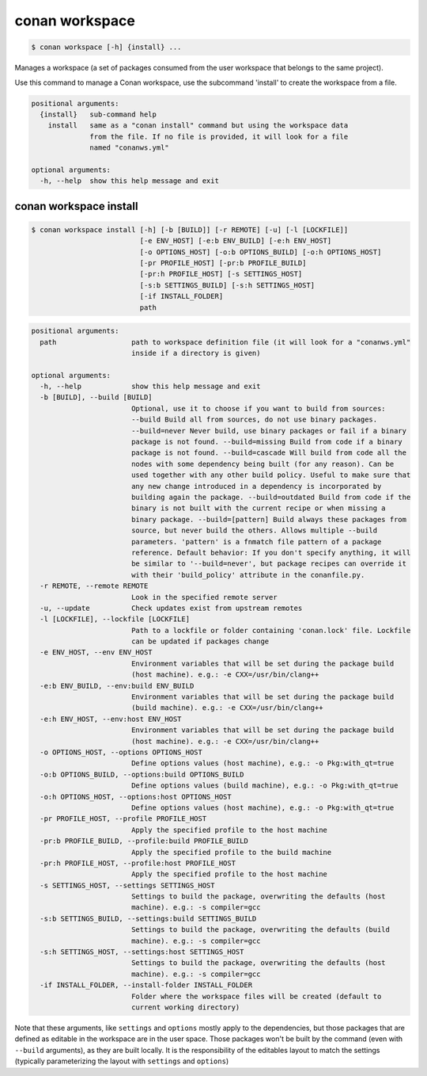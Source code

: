 
.. _conan_workspace:

conan workspace
===============

.. code-block:: bash

    $ conan workspace [-h] {install} ...

Manages a workspace (a set of packages consumed from the user workspace that
belongs to the same project).

Use this command to manage a Conan workspace, use the subcommand 'install' to
create the workspace from a file.

.. code-block:: text

    positional arguments:
      {install}   sub-command help
        install   same as a "conan install" command but using the workspace data
                  from the file. If no file is provided, it will look for a file
                  named "conanws.yml"

    optional arguments:
      -h, --help  show this help message and exit


.. _conan_workspace_install:

conan workspace install
-----------------------

.. code-block:: bash

    $ conan workspace install [-h] [-b [BUILD]] [-r REMOTE] [-u] [-l [LOCKFILE]]
                              [-e ENV_HOST] [-e:b ENV_BUILD] [-e:h ENV_HOST]
                              [-o OPTIONS_HOST] [-o:b OPTIONS_BUILD] [-o:h OPTIONS_HOST]
                              [-pr PROFILE_HOST] [-pr:b PROFILE_BUILD]
                              [-pr:h PROFILE_HOST] [-s SETTINGS_HOST]
                              [-s:b SETTINGS_BUILD] [-s:h SETTINGS_HOST]
                              [-if INSTALL_FOLDER]
                              path

.. code-block:: text

    positional arguments:
      path                  path to workspace definition file (it will look for a "conanws.yml"
                            inside if a directory is given)

    optional arguments:
      -h, --help            show this help message and exit
      -b [BUILD], --build [BUILD]
                            Optional, use it to choose if you want to build from sources:
                            --build Build all from sources, do not use binary packages.
                            --build=never Never build, use binary packages or fail if a binary
                            package is not found. --build=missing Build from code if a binary
                            package is not found. --build=cascade Will build from code all the
                            nodes with some dependency being built (for any reason). Can be
                            used together with any other build policy. Useful to make sure that
                            any new change introduced in a dependency is incorporated by
                            building again the package. --build=outdated Build from code if the
                            binary is not built with the current recipe or when missing a
                            binary package. --build=[pattern] Build always these packages from
                            source, but never build the others. Allows multiple --build
                            parameters. 'pattern' is a fnmatch file pattern of a package
                            reference. Default behavior: If you don't specify anything, it will
                            be similar to '--build=never', but package recipes can override it
                            with their 'build_policy' attribute in the conanfile.py.
      -r REMOTE, --remote REMOTE
                            Look in the specified remote server
      -u, --update          Check updates exist from upstream remotes
      -l [LOCKFILE], --lockfile [LOCKFILE]
                            Path to a lockfile or folder containing 'conan.lock' file. Lockfile
                            can be updated if packages change
      -e ENV_HOST, --env ENV_HOST
                            Environment variables that will be set during the package build
                            (host machine). e.g.: -e CXX=/usr/bin/clang++
      -e:b ENV_BUILD, --env:build ENV_BUILD
                            Environment variables that will be set during the package build
                            (build machine). e.g.: -e CXX=/usr/bin/clang++
      -e:h ENV_HOST, --env:host ENV_HOST
                            Environment variables that will be set during the package build
                            (host machine). e.g.: -e CXX=/usr/bin/clang++
      -o OPTIONS_HOST, --options OPTIONS_HOST
                            Define options values (host machine), e.g.: -o Pkg:with_qt=true
      -o:b OPTIONS_BUILD, --options:build OPTIONS_BUILD
                            Define options values (build machine), e.g.: -o Pkg:with_qt=true
      -o:h OPTIONS_HOST, --options:host OPTIONS_HOST
                            Define options values (host machine), e.g.: -o Pkg:with_qt=true
      -pr PROFILE_HOST, --profile PROFILE_HOST
                            Apply the specified profile to the host machine
      -pr:b PROFILE_BUILD, --profile:build PROFILE_BUILD
                            Apply the specified profile to the build machine
      -pr:h PROFILE_HOST, --profile:host PROFILE_HOST
                            Apply the specified profile to the host machine
      -s SETTINGS_HOST, --settings SETTINGS_HOST
                            Settings to build the package, overwriting the defaults (host
                            machine). e.g.: -s compiler=gcc
      -s:b SETTINGS_BUILD, --settings:build SETTINGS_BUILD
                            Settings to build the package, overwriting the defaults (build
                            machine). e.g.: -s compiler=gcc
      -s:h SETTINGS_HOST, --settings:host SETTINGS_HOST
                            Settings to build the package, overwriting the defaults (host
                            machine). e.g.: -s compiler=gcc
      -if INSTALL_FOLDER, --install-folder INSTALL_FOLDER
                            Folder where the workspace files will be created (default to
                            current working directory)


Note that these arguments, like ``settings`` and ``options`` mostly apply to the dependencies,
but those packages that are defined as editable in the workspace are in the user space.
Those packages won't be built by the command (even with ``--build`` arguments), as they are
built locally. It is the responsibility of the editables layout to match the settings (typically
parameterizing the layout with ``settings`` and ``options``)
